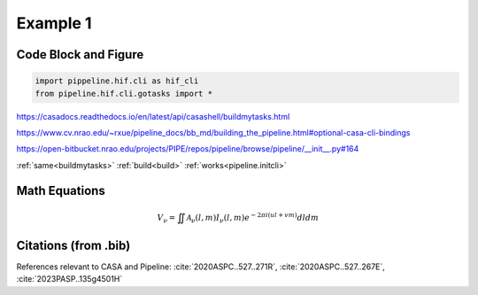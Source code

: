 Example 1
============

Code Block and Figure
---------------------

.. code-block:: python

    import pippeline.hif.cli as hif_cli
    from pipeline.hif.cli.gotasks import *


.. _buildmytasks: 
https://casadocs.readthedocs.io/en/latest/api/casashell/buildmytasks.html

.. _build:
https://www.cv.nrao.edu/~rxue/pipeline_docs/bb_md/building_the_pipeline.html#optional-casa-cli-bindings

.. _pipeline.initcli: 
https://open-bitbucket.nrao.edu/projects/PIPE/repos/pipeline/browse/pipeline/__init__.py#164

:ref:`same<buildmytasks>`
:ref:`build<build>`
:ref:`works<pipeline.initcli>`

.. image:: img/buildmytasks.jpg
   :width: 200

Math Equations
--------------

.. math::

    V_{\nu} = \iint\mathcal{A}_{\nu}(l,m)I_{\nu}(l,m)e^{-2{\pi}i(ul+vm)}dldm


Citations (from .bib)
--------------------

References relevant to CASA and Pipeline:
:cite:`2020ASPC..527..271R`, :cite:`2020ASPC..527..267E`, :cite:`2023PASP..135g4501H`


.. bibliography::
    :cited:
    :style: astrostyle